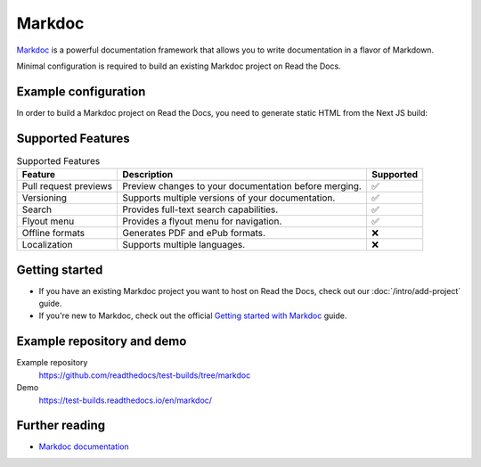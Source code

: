 Markdoc
=======

.. meta::
   :description lang=en: Hosting Markdoc documentation on Read the Docs.

`Markdoc`_ is a powerful documentation framework that allows you to write documentation in a flavor of Markdown.

Minimal configuration is required to build an existing Markdoc project on Read the Docs.

.. code-block:: yaml
   :caption: .readthedocs.yaml

    version: 2

    build:
        os: ubuntu-24.04
        tools:
            nodejs: "22"
        commands:
            # Install dependencies
            - cd docs/ && npm install
            # Build the site
            - cd docs/ && npm run build
            # Copy generated files into Read the Docs directory
            - mkdir --parents $READTHEDOCS_OUTPUT/html/
            - cp --verbose --recursive docs/out/* $READTHEDOCS_OUTPUT/html/

.. _Markdoc: https://markdoc.io/

Example configuration
---------------------

In order to build a Markdoc project on Read the Docs,
you need to generate static HTML from the Next JS build:

.. code-block:: js
   :caption: next.config.js

    const withMarkdoc = require('@markdoc/next.js');

    const nextConfig = {
        // Optional: Export HTML files instead of a Node.js server
        output: 'export',

        // Optional: Change links `/me` -> `/me/` and emit `/me.html` -> `/me/index.html`
        trailingSlash: true,

        // Use Canonical URL, but only the path and with no trailing /
        basePath: process.env.READTHEDOCS_CANONICAL_URL
          ? new URL(process.env.READTHEDOCS_CANONICAL_URL).pathname.replace(/\/$/, "")
          : "",
    }

    module.exports =
        withMarkdoc({mode: 'static'})({
            pageExtensions: ['js', 'jsx', 'ts', 'tsx', 'md', 'mdoc'],
            ...nextConfig,
    });

Supported Features
------------------

.. csv-table:: Supported Features
   :header: "Feature", "Description", "Supported"

   "Pull request previews", "Preview changes to your documentation before merging.", "✅"
   "Versioning", "Supports multiple versions of your documentation.", "✅"
   "Search", "Provides full-text search capabilities.", "✅"
   "Flyout menu", "Provides a flyout menu for navigation.", "✅"
   "Offline formats", "Generates PDF and ePub formats.", "❌"
   "Localization", "Supports multiple languages.", "❌"

Getting started
---------------

- If you have an existing Markdoc project you want to host on Read the Docs, check out our :doc:`/intro/add-project` guide.
- If you're new to Markdoc, check out the official `Getting started with Markdoc`_ guide.

.. _Getting started with Markdoc: https://markdoc.io/docs/getting-started

Example repository and demo
---------------------------

Example repository
    https://github.com/readthedocs/test-builds/tree/markdoc

Demo
    https://test-builds.readthedocs.io/en/markdoc/

Further reading
---------------

* `Markdoc documentation`_

.. _Markdoc documentation: https://markdoc.io/docs
